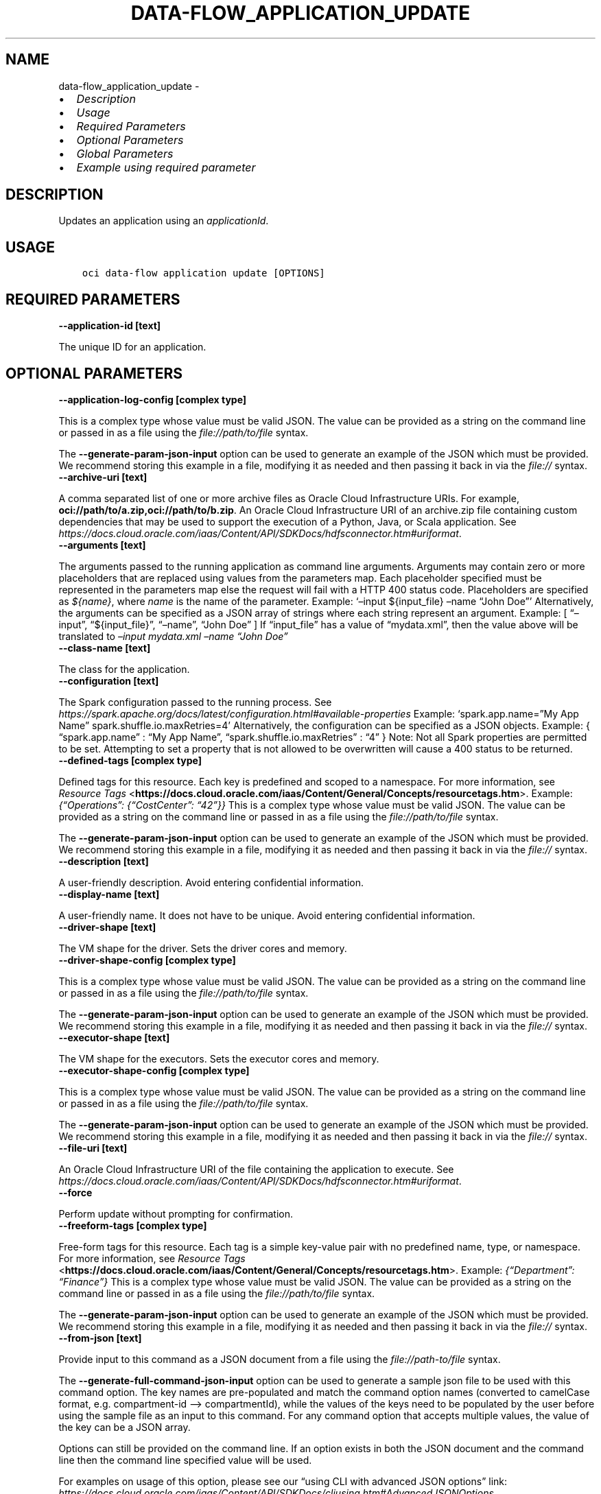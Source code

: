 .\" Man page generated from reStructuredText.
.
.TH "DATA-FLOW_APPLICATION_UPDATE" "1" "Mar 27, 2023" "3.25.0" "OCI CLI Command Reference"
.SH NAME
data-flow_application_update \- 
.
.nr rst2man-indent-level 0
.
.de1 rstReportMargin
\\$1 \\n[an-margin]
level \\n[rst2man-indent-level]
level margin: \\n[rst2man-indent\\n[rst2man-indent-level]]
-
\\n[rst2man-indent0]
\\n[rst2man-indent1]
\\n[rst2man-indent2]
..
.de1 INDENT
.\" .rstReportMargin pre:
. RS \\$1
. nr rst2man-indent\\n[rst2man-indent-level] \\n[an-margin]
. nr rst2man-indent-level +1
.\" .rstReportMargin post:
..
.de UNINDENT
. RE
.\" indent \\n[an-margin]
.\" old: \\n[rst2man-indent\\n[rst2man-indent-level]]
.nr rst2man-indent-level -1
.\" new: \\n[rst2man-indent\\n[rst2man-indent-level]]
.in \\n[rst2man-indent\\n[rst2man-indent-level]]u
..
.INDENT 0.0
.IP \(bu 2
\fI\%Description\fP
.IP \(bu 2
\fI\%Usage\fP
.IP \(bu 2
\fI\%Required Parameters\fP
.IP \(bu 2
\fI\%Optional Parameters\fP
.IP \(bu 2
\fI\%Global Parameters\fP
.IP \(bu 2
\fI\%Example using required parameter\fP
.UNINDENT
.SH DESCRIPTION
.sp
Updates an application using an \fIapplicationId\fP\&.
.SH USAGE
.INDENT 0.0
.INDENT 3.5
.sp
.nf
.ft C
oci data\-flow application update [OPTIONS]
.ft P
.fi
.UNINDENT
.UNINDENT
.SH REQUIRED PARAMETERS
.INDENT 0.0
.TP
.B \-\-application\-id [text]
.UNINDENT
.sp
The unique ID for an application.
.SH OPTIONAL PARAMETERS
.INDENT 0.0
.TP
.B \-\-application\-log\-config [complex type]
.UNINDENT
.sp
This is a complex type whose value must be valid JSON. The value can be provided as a string on the command line or passed in as a file using
the \fI\%file://path/to/file\fP syntax.
.sp
The \fB\-\-generate\-param\-json\-input\fP option can be used to generate an example of the JSON which must be provided. We recommend storing this example
in a file, modifying it as needed and then passing it back in via the \fI\%file://\fP syntax.
.INDENT 0.0
.TP
.B \-\-archive\-uri [text]
.UNINDENT
.sp
A comma separated list of one or more archive files as Oracle Cloud Infrastructure URIs. For example, \fBoci://path/to/a.zip,oci://path/to/b.zip\fP\&. An Oracle Cloud Infrastructure URI of an archive.zip file containing custom dependencies that may be used to support the execution of a Python, Java, or Scala application. See \fI\%https://docs.cloud.oracle.com/iaas/Content/API/SDKDocs/hdfsconnector.htm#uriformat\fP\&.
.INDENT 0.0
.TP
.B \-\-arguments [text]
.UNINDENT
.sp
The arguments passed to the running application as command line arguments. Arguments may contain zero or more placeholders that are replaced using values from the parameters map. Each placeholder specified must be represented in the parameters map else the request will fail with a HTTP 400 status code. Placeholders are specified as \fI${name}\fP, where \fIname\fP is the name of the parameter. Example:  ‘–input ${input_file} –name “John Doe”’  Alternatively, the arguments can be specified as a JSON array of strings where each string represent an argument. Example:  [ “–input”, “${input_file}”, “–name”, “John Doe” ]  If “input_file” has a value of “mydata.xml”, then the value above will be translated to \fI–input mydata.xml –name “John Doe”\fP
.INDENT 0.0
.TP
.B \-\-class\-name [text]
.UNINDENT
.sp
The class for the application.
.INDENT 0.0
.TP
.B \-\-configuration [text]
.UNINDENT
.sp
The Spark configuration passed to the running process. See \fI\%https://spark.apache.org/docs/latest/configuration.html#available\-properties\fP Example: ‘spark.app.name=”My App Name” spark.shuffle.io.maxRetries=4’  Alternatively, the configuration can be specified as a JSON objects. Example:  { “spark.app.name” : “My App Name”, “spark.shuffle.io.maxRetries” : “4” }  Note: Not all Spark properties are permitted to be set. Attempting to set a property that is not allowed to be overwritten will cause a 400 status to be returned.
.INDENT 0.0
.TP
.B \-\-defined\-tags [complex type]
.UNINDENT
.sp
Defined tags for this resource. Each key is predefined and scoped to a namespace. For more information, see \fI\%Resource Tags\fP <\fBhttps://docs.cloud.oracle.com/iaas/Content/General/Concepts/resourcetags.htm\fP>\&. Example: \fI{“Operations”: {“CostCenter”: “42”}}\fP
This is a complex type whose value must be valid JSON. The value can be provided as a string on the command line or passed in as a file using
the \fI\%file://path/to/file\fP syntax.
.sp
The \fB\-\-generate\-param\-json\-input\fP option can be used to generate an example of the JSON which must be provided. We recommend storing this example
in a file, modifying it as needed and then passing it back in via the \fI\%file://\fP syntax.
.INDENT 0.0
.TP
.B \-\-description [text]
.UNINDENT
.sp
A user\-friendly description. Avoid entering confidential information.
.INDENT 0.0
.TP
.B \-\-display\-name [text]
.UNINDENT
.sp
A user\-friendly name. It does not have to be unique. Avoid entering confidential information.
.INDENT 0.0
.TP
.B \-\-driver\-shape [text]
.UNINDENT
.sp
The VM shape for the driver. Sets the driver cores and memory.
.INDENT 0.0
.TP
.B \-\-driver\-shape\-config [complex type]
.UNINDENT
.sp
This is a complex type whose value must be valid JSON. The value can be provided as a string on the command line or passed in as a file using
the \fI\%file://path/to/file\fP syntax.
.sp
The \fB\-\-generate\-param\-json\-input\fP option can be used to generate an example of the JSON which must be provided. We recommend storing this example
in a file, modifying it as needed and then passing it back in via the \fI\%file://\fP syntax.
.INDENT 0.0
.TP
.B \-\-executor\-shape [text]
.UNINDENT
.sp
The VM shape for the executors. Sets the executor cores and memory.
.INDENT 0.0
.TP
.B \-\-executor\-shape\-config [complex type]
.UNINDENT
.sp
This is a complex type whose value must be valid JSON. The value can be provided as a string on the command line or passed in as a file using
the \fI\%file://path/to/file\fP syntax.
.sp
The \fB\-\-generate\-param\-json\-input\fP option can be used to generate an example of the JSON which must be provided. We recommend storing this example
in a file, modifying it as needed and then passing it back in via the \fI\%file://\fP syntax.
.INDENT 0.0
.TP
.B \-\-file\-uri [text]
.UNINDENT
.sp
An Oracle Cloud Infrastructure URI of the file containing the application to execute. See \fI\%https://docs.cloud.oracle.com/iaas/Content/API/SDKDocs/hdfsconnector.htm#uriformat\fP\&.
.INDENT 0.0
.TP
.B \-\-force
.UNINDENT
.sp
Perform update without prompting for confirmation.
.INDENT 0.0
.TP
.B \-\-freeform\-tags [complex type]
.UNINDENT
.sp
Free\-form tags for this resource. Each tag is a simple key\-value pair with no predefined name, type, or namespace. For more information, see \fI\%Resource Tags\fP <\fBhttps://docs.cloud.oracle.com/iaas/Content/General/Concepts/resourcetags.htm\fP>\&. Example: \fI{“Department”: “Finance”}\fP
This is a complex type whose value must be valid JSON. The value can be provided as a string on the command line or passed in as a file using
the \fI\%file://path/to/file\fP syntax.
.sp
The \fB\-\-generate\-param\-json\-input\fP option can be used to generate an example of the JSON which must be provided. We recommend storing this example
in a file, modifying it as needed and then passing it back in via the \fI\%file://\fP syntax.
.INDENT 0.0
.TP
.B \-\-from\-json [text]
.UNINDENT
.sp
Provide input to this command as a JSON document from a file using the \fI\%file://path\-to/file\fP syntax.
.sp
The \fB\-\-generate\-full\-command\-json\-input\fP option can be used to generate a sample json file to be used with this command option. The key names are pre\-populated and match the command option names (converted to camelCase format, e.g. compartment\-id –> compartmentId), while the values of the keys need to be populated by the user before using the sample file as an input to this command. For any command option that accepts multiple values, the value of the key can be a JSON array.
.sp
Options can still be provided on the command line. If an option exists in both the JSON document and the command line then the command line specified value will be used.
.sp
For examples on usage of this option, please see our “using CLI with advanced JSON options” link: \fI\%https://docs.cloud.oracle.com/iaas/Content/API/SDKDocs/cliusing.htm#AdvancedJSONOptions\fP
.INDENT 0.0
.TP
.B \-\-idle\-timeout\-in\-minutes [integer]
.UNINDENT
.sp
The timeout value in minutes used to manage Runs. A Run would be stopped after inactivity for this amount of time period. Note: This parameter is currently only applicable for Runs of type \fISESSION\fP\&. Default value is 2880 minutes (2 days)
.INDENT 0.0
.TP
.B \-\-if\-match [text]
.UNINDENT
.sp
For optimistic concurrency control. In the PUT or DELETE call for a resource, set the \fIif\-match\fP parameter to the value of the etag from a previous GET or POST response for that resource. The resource will be updated or deleted only if the etag you provide matches the resource’s current etag value.
.INDENT 0.0
.TP
.B \-\-language [text]
.UNINDENT
.sp
The Spark language.
.sp
Accepted values are:
.INDENT 0.0
.INDENT 3.5
.sp
.nf
.ft C
JAVA, PYTHON, SCALA, SQL
.ft P
.fi
.UNINDENT
.UNINDENT
.INDENT 0.0
.TP
.B \-\-logs\-bucket\-uri [text]
.UNINDENT
.sp
An Oracle Cloud Infrastructure URI of the bucket where the Spark job logs are to be uploaded. See \fI\%https://docs.cloud.oracle.com/iaas/Content/API/SDKDocs/hdfsconnector.htm#uriformat\fP\&.
.INDENT 0.0
.TP
.B \-\-max\-duration\-in\-minutes [integer]
.UNINDENT
.sp
The maximum duration in minutes for which an Application should run. Data Flow Run would be terminated once it reaches this duration from the time it transitions to \fIIN_PROGRESS\fP state.
.INDENT 0.0
.TP
.B \-\-max\-wait\-seconds [integer]
.UNINDENT
.sp
The maximum time to wait for the resource to reach the lifecycle state defined by \fB\-\-wait\-for\-state\fP\&. Defaults to 1200 seconds.
.INDENT 0.0
.TP
.B \-\-metastore\-id [text]
.UNINDENT
.sp
The OCID of OCI Hive Metastore.
.INDENT 0.0
.TP
.B \-\-num\-executors [integer]
.UNINDENT
.sp
The number of executor VMs requested.
.INDENT 0.0
.TP
.B \-\-parameters [text]
.UNINDENT
.sp
A string of name=value pairs used to supply SQL parameters or fill placeholders found in the arguments parameter. The name must be a string of one or more word characters (a\-z, A\-Z, 0\-9, _). The value can be a string of zero or more characters of any kind. Example:  ‘iterations=10 input_file=mydata.xml variable_x=${x}’  Alternatively, the arguments can be specified as a JSON array of objects. Example:  [ { name : “iterations”, value : “10” }, { name : “input_file”, value : “mydata.xml” }, { name : “variable_x”, value : “${x}” } ]
.INDENT 0.0
.TP
.B \-\-private\-endpoint\-id [text]
.UNINDENT
.sp
The OCID of a private endpoint.
.INDENT 0.0
.TP
.B \-\-spark\-version [text]
.UNINDENT
.sp
The Spark version utilized to run the application.
.INDENT 0.0
.TP
.B \-\-wait\-for\-state [text]
.UNINDENT
.sp
This operation creates, modifies or deletes a resource that has a defined lifecycle state. Specify this option to perform the action and then wait until the resource reaches a given lifecycle state. Multiple states can be specified, returning on the first state. For example, \fB\-\-wait\-for\-state\fP SUCCEEDED \fB\-\-wait\-for\-state\fP FAILED would return on whichever lifecycle state is reached first. If timeout is reached, a return code of 2 is returned. For any other error, a return code of 1 is returned.
.sp
Accepted values are:
.INDENT 0.0
.INDENT 3.5
.sp
.nf
.ft C
ACTIVE, DELETED, INACTIVE
.ft P
.fi
.UNINDENT
.UNINDENT
.INDENT 0.0
.TP
.B \-\-wait\-interval\-seconds [integer]
.UNINDENT
.sp
Check every \fB\-\-wait\-interval\-seconds\fP to see whether the resource has reached the lifecycle state defined by \fB\-\-wait\-for\-state\fP\&. Defaults to 30 seconds.
.INDENT 0.0
.TP
.B \-\-warehouse\-bucket\-uri [text]
.UNINDENT
.sp
An Oracle Cloud Infrastructure URI of the bucket to be used as default warehouse directory for BATCH SQL runs. See \fI\%https://docs.cloud.oracle.com/iaas/Content/API/SDKDocs/hdfsconnector.htm#uriformat\fP\&.
.SH GLOBAL PARAMETERS
.sp
Use \fBoci \-\-help\fP for help on global parameters.
.sp
\fB\-\-auth\-purpose\fP, \fB\-\-auth\fP, \fB\-\-cert\-bundle\fP, \fB\-\-cli\-auto\-prompt\fP, \fB\-\-cli\-rc\-file\fP, \fB\-\-config\-file\fP, \fB\-\-connection\-timeout\fP, \fB\-\-debug\fP, \fB\-\-defaults\-file\fP, \fB\-\-endpoint\fP, \fB\-\-generate\-full\-command\-json\-input\fP, \fB\-\-generate\-param\-json\-input\fP, \fB\-\-help\fP, \fB\-\-latest\-version\fP, \fB\-\-max\-retries\fP, \fB\-\-no\-retry\fP, \fB\-\-opc\-client\-request\-id\fP, \fB\-\-opc\-request\-id\fP, \fB\-\-output\fP, \fB\-\-profile\fP, \fB\-\-query\fP, \fB\-\-raw\-output\fP, \fB\-\-read\-timeout\fP, \fB\-\-region\fP, \fB\-\-release\-info\fP, \fB\-\-request\-id\fP, \fB\-\-version\fP, \fB\-?\fP, \fB\-d\fP, \fB\-h\fP, \fB\-i\fP, \fB\-v\fP
.SH EXAMPLE USING REQUIRED PARAMETER
.sp
Copy the following CLI commands into a file named example.sh. Run the command by typing “bash example.sh” and replacing the example parameters with your own.
.sp
Please note this sample will only work in the POSIX\-compliant bash\-like shell. You need to set up \fI\%the OCI configuration\fP <\fBhttps://docs.oracle.com/en-us/iaas/Content/API/SDKDocs/cliinstall.htm#configfile\fP> and \fI\%appropriate security policies\fP <\fBhttps://docs.oracle.com/en-us/iaas/Content/Identity/Concepts/policygetstarted.htm\fP> before trying the examples.
.INDENT 0.0
.INDENT 3.5
.sp
.nf
.ft C
    export compartment_id=<substitute\-value\-of\-compartment_id> # https://docs.cloud.oracle.com/en\-us/iaas/tools/oci\-cli/latest/oci_cli_docs/cmdref/data\-flow/application/create.html#cmdoption\-compartment\-id
    export display_name=<substitute\-value\-of\-display_name> # https://docs.cloud.oracle.com/en\-us/iaas/tools/oci\-cli/latest/oci_cli_docs/cmdref/data\-flow/application/create.html#cmdoption\-display\-name
    export driver_shape=<substitute\-value\-of\-driver_shape> # https://docs.cloud.oracle.com/en\-us/iaas/tools/oci\-cli/latest/oci_cli_docs/cmdref/data\-flow/application/create.html#cmdoption\-driver\-shape
    export executor_shape=<substitute\-value\-of\-executor_shape> # https://docs.cloud.oracle.com/en\-us/iaas/tools/oci\-cli/latest/oci_cli_docs/cmdref/data\-flow/application/create.html#cmdoption\-executor\-shape
    export language=<substitute\-value\-of\-language> # https://docs.cloud.oracle.com/en\-us/iaas/tools/oci\-cli/latest/oci_cli_docs/cmdref/data\-flow/application/create.html#cmdoption\-language
    export num_executors=<substitute\-value\-of\-num_executors> # https://docs.cloud.oracle.com/en\-us/iaas/tools/oci\-cli/latest/oci_cli_docs/cmdref/data\-flow/application/create.html#cmdoption\-num\-executors
    export spark_version=<substitute\-value\-of\-spark_version> # https://docs.cloud.oracle.com/en\-us/iaas/tools/oci\-cli/latest/oci_cli_docs/cmdref/data\-flow/application/create.html#cmdoption\-spark\-version

    application_id=$(oci data\-flow application create \-\-compartment\-id $compartment_id \-\-display\-name $display_name \-\-driver\-shape $driver_shape \-\-executor\-shape $executor_shape \-\-language $language \-\-num\-executors $num_executors \-\-spark\-version $spark_version \-\-query data.id \-\-raw\-output)

    oci data\-flow application update \-\-application\-id $application_id
.ft P
.fi
.UNINDENT
.UNINDENT
.SH AUTHOR
Oracle
.SH COPYRIGHT
2016, 2023, Oracle
.\" Generated by docutils manpage writer.
.
